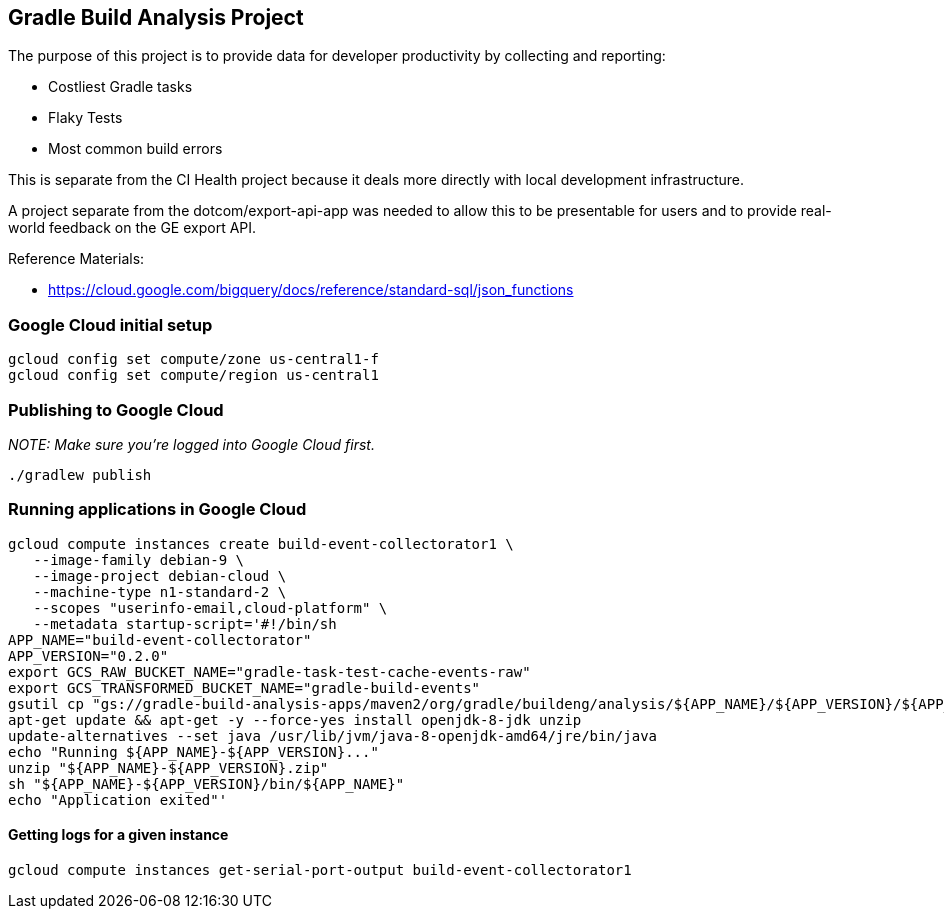 == Gradle Build Analysis Project

The purpose of this project is to provide data for developer productivity by collecting and reporting:

 * Costliest Gradle tasks
 * Flaky Tests
 * Most common build errors

This is separate from the CI Health project because it deals more directly with local development infrastructure.

A project separate from the dotcom/export-api-app was needed to allow this to be presentable for users and to provide real-world feedback on the GE export API.

Reference Materials:

 * https://cloud.google.com/bigquery/docs/reference/standard-sql/json_functions

// TODO: filter only gradle/gradle builds
// TODO: write app to index flaky test data
// TODO: look into BigQueryML: https://cloud.google.com/bigquery/docs/bigqueryml-scientist-start and https://cloud.google.com/blog/products/gcp/preparing-and-curating-your-data-for-machine-learning
// TODO: look into preemptible instances to save money

=== Google Cloud initial setup
```sh
gcloud config set compute/zone us-central1-f
gcloud config set compute/region us-central1
```

=== Publishing to Google Cloud

_NOTE: Make sure you're logged into Google Cloud first._

```sh
./gradlew publish
```

=== Running applications in Google Cloud

```sh
gcloud compute instances create build-event-collectorator1 \
   --image-family debian-9 \
   --image-project debian-cloud \
   --machine-type n1-standard-2 \
   --scopes "userinfo-email,cloud-platform" \
   --metadata startup-script='#!/bin/sh
APP_NAME="build-event-collectorator"
APP_VERSION="0.2.0"
export GCS_RAW_BUCKET_NAME="gradle-task-test-cache-events-raw"
export GCS_TRANSFORMED_BUCKET_NAME="gradle-build-events"
gsutil cp "gs://gradle-build-analysis-apps/maven2/org/gradle/buildeng/analysis/${APP_NAME}/${APP_VERSION}/${APP_NAME}-${APP_VERSION}.zip" .
apt-get update && apt-get -y --force-yes install openjdk-8-jdk unzip
update-alternatives --set java /usr/lib/jvm/java-8-openjdk-amd64/jre/bin/java
echo "Running ${APP_NAME}-${APP_VERSION}..."
unzip "${APP_NAME}-${APP_VERSION}.zip"
sh "${APP_NAME}-${APP_VERSION}/bin/${APP_NAME}"
echo "Application exited"'
```

==== Getting logs for a given instance

```sh
gcloud compute instances get-serial-port-output build-event-collectorator1
```
